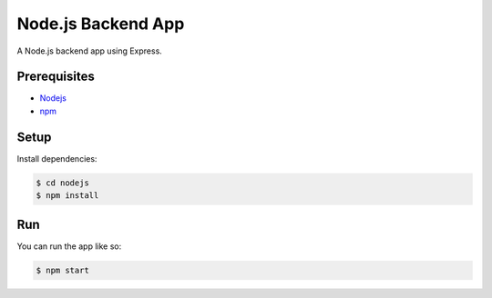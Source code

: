 ===================
Node.js Backend App
===================

A Node.js backend app using Express.

Prerequisites
=============

* Nodejs_
* npm_

Setup
=====

Install dependencies:

.. code-block:: sh

    $ cd nodejs
    $ npm install

Run
===

You can run the app like so:

.. code-block:: sh

    $ npm start


.. _Nodejs: https://nodejs.org/en/
.. _npm: https://www.npmjs.com/get-npm
